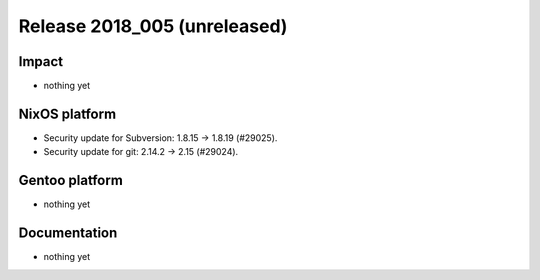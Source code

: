 .. XXX update on release :Publish Date: YYYY-MM-DD

Release 2018_005 (unreleased)
-----------------------------

Impact
^^^^^^

* nothing yet


NixOS platform
^^^^^^^^^^^^^^

* Security update for Subversion: 1.8.15 -> 1.8.19 (#29025).
* Security update for git: 2.14.2 -> 2.15 (#29024).


Gentoo platform
^^^^^^^^^^^^^^^

* nothing yet


Documentation
^^^^^^^^^^^^^

* nothing yet


.. vim: set spell spelllang=en:
